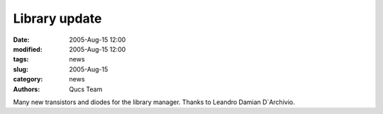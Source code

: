 Library update
##############

:date: 2005-Aug-15 12:00
:modified: 2005-Aug-15 12:00
:tags: news
:slug: 2005-Aug-15
:category: news
:authors: Qucs Team

Many new transistors and diodes for the library manager. Thanks to Leandro Damian D`Archivio.
